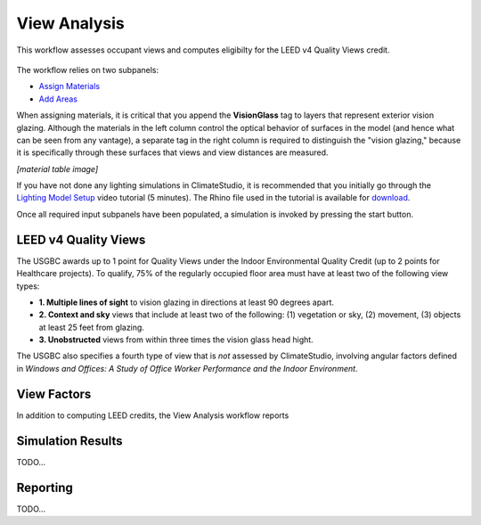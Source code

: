 
View Analysis
================================================
This workflow assesses occupant views and computes eligibilty for the LEED v4 Quality Views credit.

.. figure:: images/workflowPanel_view.png
   :width: 900px
   :align: center

The workflow relies on two subpanels: 

- `Assign Materials`_

- `Add Areas`_

.. _Assign Materials: assignMaterials.html

.. _Add Areas: addAreas.html


When assigning materials, it is critical that you append the **VisionGlass** tag to layers that represent exterior vision glazing. Although the materials in the left column control the optical behavior of surfaces in the model (and hence what can be seen from any vantage), a separate tag in the right column is required to distinguish the "vision glazing," because it is specifically through these surfaces that views and view distances are measured.
 
*[material table image]*

If you have not done any lighting simulations in ClimateStudio, it is recommended that you initially go through the `Lighting Model Setup`_ video tutorial (5 minutes). 
The Rhino file used in the tutorial is available for `download`_.

.. _Lighting Model Setup: https://vimeo.com/392379928 
.. _download: https://climatestudiodocs.com/ExampleFiles/CS_Two_Zone_Office.3dm
 

Once all required input subpanels have been populated, a simulation is invoked by pressing the start button. 

.. figure:: images/StartButton.jpg
   :width: 300px
   :align: center
   
LEED v4 Quality Views
----------------------------------------------------
The USGBC awards up to 1 point for Quality Views under the Indoor Environmental Quality Credit (up to 2 points for Healthcare projects). To qualify, 75% of the regularly occupied floor area must have at least two of the following view types:

- **1. Multiple lines of sight** to vision glazing in directions at least 90 degrees apart.
- **2. Context and sky** views that include at least two of the following: (1) vegetation or sky, (2) movement, (3) objects at least 25 feet from glazing.
- **3. Unobstructed** views from within three times the vision glass head hight.

The USGBC also specifies a fourth type of view that is *not* assessed by ClimateStudio, involving angular factors defined in *Windows and Offices: A Study of Office Worker Performance and the Indoor Environment*.

View Factors
----------------------------------------------------
In addition to computing LEED credits, the View Analysis workflow reports 

Simulation Results
--------------------
TODO...

Reporting
-----------
TODO...
































